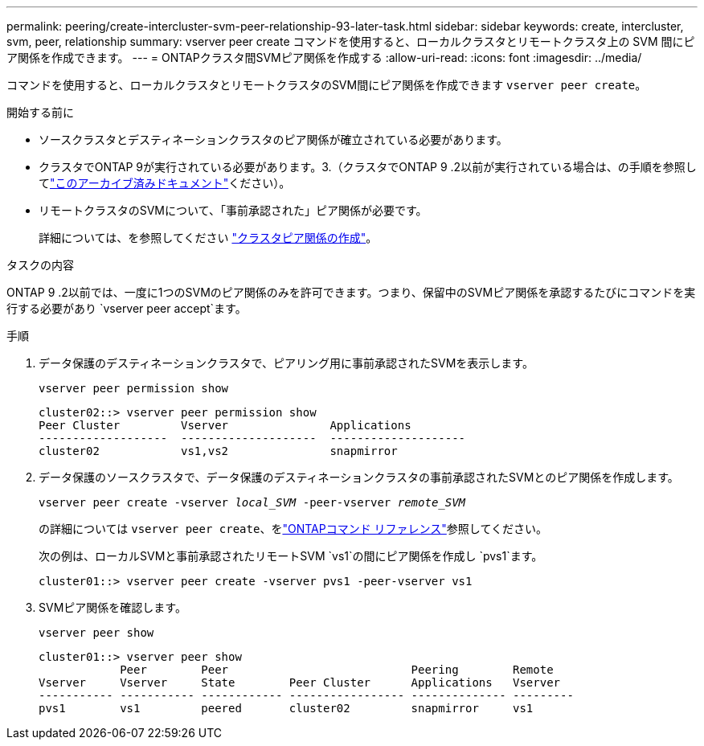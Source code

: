 ---
permalink: peering/create-intercluster-svm-peer-relationship-93-later-task.html 
sidebar: sidebar 
keywords: create, intercluster, svm, peer, relationship 
summary: vserver peer create コマンドを使用すると、ローカルクラスタとリモートクラスタ上の SVM 間にピア関係を作成できます。 
---
= ONTAPクラスタ間SVMピア関係を作成する
:allow-uri-read: 
:icons: font
:imagesdir: ../media/


[role="lead"]
コマンドを使用すると、ローカルクラスタとリモートクラスタのSVM間にピア関係を作成できます `vserver peer create`。

.開始する前に
* ソースクラスタとデスティネーションクラスタのピア関係が確立されている必要があります。
* クラスタでONTAP 9が実行されている必要があります。3.（クラスタでONTAP 9 .2以前が実行されている場合は、の手順を参照してlink:https://library.netapp.com/ecm/ecm_download_file/ECMLP2494079["このアーカイブ済みドキュメント"^]ください）。
* リモートクラスタのSVMについて、「事前承認された」ピア関係が必要です。
+
詳細については、を参照してください link:create-cluster-relationship-93-later-task.html["クラスタピア関係の作成"]。



.タスクの内容
ONTAP 9 .2以前では、一度に1つのSVMのピア関係のみを許可できます。つまり、保留中のSVMピア関係を承認するたびにコマンドを実行する必要があり `vserver peer accept`ます。

.3以降では、クラスタピア関係の作成時にオプションにONTAP 9を指定することで、複数のSVMに対してピア関係を「事前承認」できます `-initial-allowed-vserver`。詳細については、を参照してください link:create-cluster-relationship-93-later-task.html["クラスタピア関係の作成"]。

.手順
. データ保護のデスティネーションクラスタで、ピアリング用に事前承認されたSVMを表示します。
+
`vserver peer permission show`

+
[listing]
----
cluster02::> vserver peer permission show
Peer Cluster         Vserver               Applications
-------------------  --------------------  --------------------
cluster02            vs1,vs2               snapmirror
----
. データ保護のソースクラスタで、データ保護のデスティネーションクラスタの事前承認されたSVMとのピア関係を作成します。
+
`vserver peer create -vserver _local_SVM_ -peer-vserver _remote_SVM_`

+
の詳細については `vserver peer create`、をlink:https://docs.netapp.com/us-en/ontap-cli/vserver-peer-create.html["ONTAPコマンド リファレンス"^]参照してください。

+
次の例は、ローカルSVMと事前承認されたリモートSVM `vs1`の間にピア関係を作成し `pvs1`ます。

+
[listing]
----
cluster01::> vserver peer create -vserver pvs1 -peer-vserver vs1
----
. SVMピア関係を確認します。
+
`vserver peer show`

+
[listing]
----
cluster01::> vserver peer show
            Peer        Peer                           Peering        Remote
Vserver     Vserver     State        Peer Cluster      Applications   Vserver
----------- ----------- ------------ ----------------- -------------- ---------
pvs1        vs1         peered       cluster02         snapmirror     vs1
----

